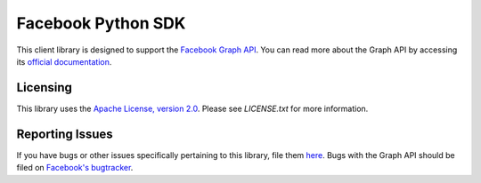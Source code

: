 ===================
Facebook Python SDK
===================

This client library is designed to support the `Facebook Graph API`_. You can read more about the Graph API by accessing its
`official documentation`_.

.. _Facebook Graph API: https://developers.facebook.com/docs/graph-api/
.. _official documentation: https://developers.facebook.com/docs/graph-api/

Licensing
=========

This library uses the `Apache License, version 2.0`_. Please see `LICENSE.txt` for more information.

.. _Apache License, version 2.0: http://www.apache.org/licenses/LICENSE-2.0.html

Reporting Issues
================

If you have bugs or other issues specifically pertaining to this library, file
them `here`_. Bugs with the Graph API should be filed on `Facebook's
bugtracker`_.

.. _here: https://github.com/tino/facebook2/issues
.. _Facebook's bugtracker: https://developers.facebook.com/bugs/
